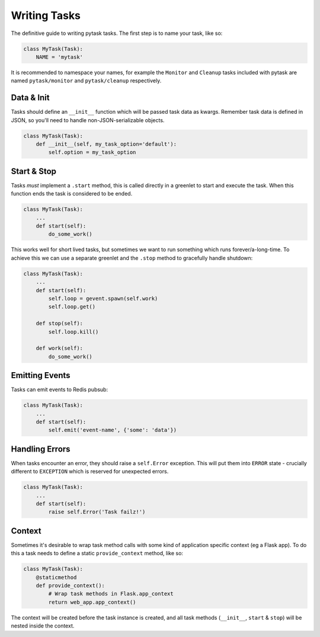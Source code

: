 Writing Tasks
=============

The definitive guide to writing pytask tasks. The first step is to name your task, like so:

.. code:: python

    class MyTask(Task):
        NAME = 'mytask'

It is recommended to namespace your names, for example the ``Monitor`` and ``Cleanup``
tasks included with pytask are named ``pytask/monitor`` and ``pytask/cleanup``
respectively.


Data & Init
-----------

Tasks should define an ``__init__`` function which will be passed task data as kwargs.
Remember task data is defined in JSON, so you'll need to handle non-JSON-serializable
objects.

.. code:: python

    class MyTask(Task):
        def __init__(self, my_task_option='default'):
            self.option = my_task_option


Start & Stop
------------

Tasks *must* implement a ``.start`` method, this is called directly in a greenlet to start
and execute the task. When this function ends the task is considered to be ended.

.. code:: python

    class MyTask(Task):
        ...
        def start(self):
            do_some_work()

This works well for short lived tasks, but sometimes we want to run something which runs
forever/a-long-time. To achieve this we can use a separate greenlet and the ``.stop``
method to gracefully handle shutdown:

.. code:: python

    class MyTask(Task):
        ...
        def start(self):
            self.loop = gevent.spawn(self.work)
            self.loop.get()

        def stop(self):
            self.loop.kill()

        def work(self):
            do_some_work()


Emitting Events
---------------

Tasks can emit events to Redis pubsub:

.. code:: python

    class MyTask(Task):
        ...
        def start(self):
            self.emit('event-name', {'some': 'data'})


Handling Errors
---------------

When tasks encounter an error, they should raise a ``self.Error`` exception. This will
put them into ``ERROR`` state - crucially different to ``EXCEPTION`` which is reserved
for unexpected errors.

.. code:: python

    class MyTask(Task):
        ...
        def start(self):
            raise self.Error('Task failz!')


Context
-------

Sometimes it's desirable to wrap task method calls with some kind of application specific
context (eg a Flask app). To do this a task needs to define a static ``provide_context``
method, like so:

.. code:: python

    class MyTask(Task):
        @staticmethod
        def provide_context():
            # Wrap task methods in Flask.app_context
            return web_app.app_context()

The context will be created before the task instance is created, and all task methods
(``__init__``, ``start`` & ``stop``) will be nested inside the context.
